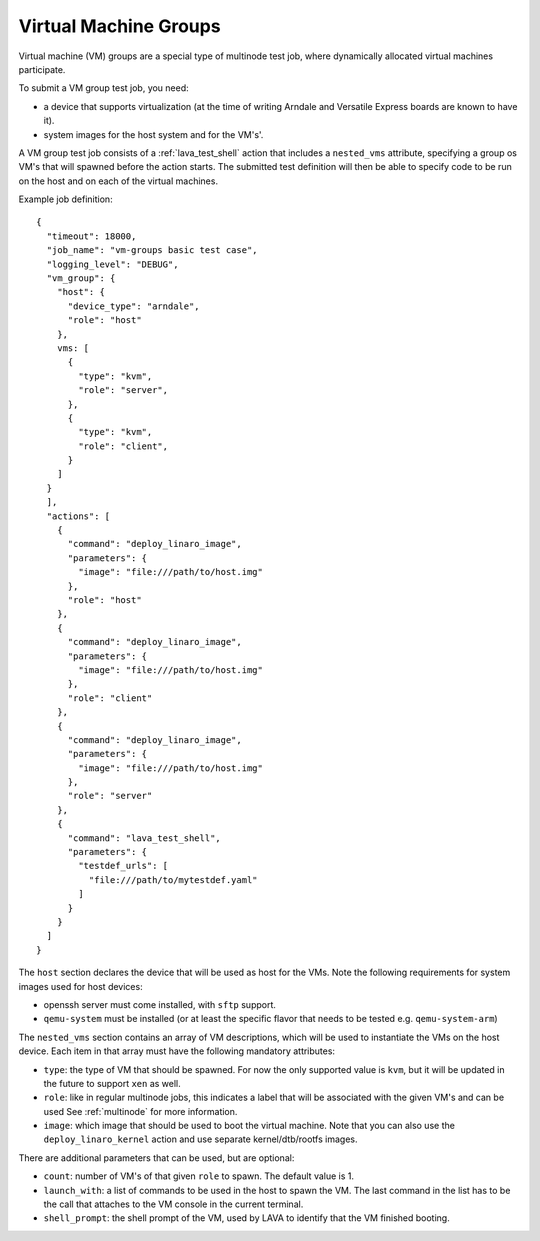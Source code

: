 .. index:: Virtual Machine groups

.. _vm_groups:

Virtual Machine Groups
######################

Virtual machine (VM) groups are a special type of multinode test job,
where dynamically allocated virtual machines participate.

To submit a VM group test job, you need:

- a device that supports virtualization (at the time of writing Arndale
  and Versatile Express boards are known to have it).

- system images for the host system and for the VM's'.

A VM group test job consists of a :ref:`lava_test_shell` action that
includes a ``nested_vms`` attribute, specifying a group os VM's that
will spawned before the action starts. The submitted test definition
will then be able to specify code to be run on the host and on each of
the virtual machines.

Example job definition::

    {
      "timeout": 18000,
      "job_name": "vm-groups basic test case",
      "logging_level": "DEBUG",
      "vm_group": {
        "host": {
          "device_type": "arndale",
          "role": "host"
        },
        vms: [
          {
            "type": "kvm",
            "role": "server",
          },
          {
            "type": "kvm",
            "role": "client",
          }
        ]
      }
      ],
      "actions": [
        {
          "command": "deploy_linaro_image",
          "parameters": {
            "image": "file:///path/to/host.img"
          },
          "role": "host"
        },
        {
          "command": "deploy_linaro_image",
          "parameters": {
            "image": "file:///path/to/host.img"
          },
          "role": "client"
        },
        {
          "command": "deploy_linaro_image",
          "parameters": {
            "image": "file:///path/to/host.img"
          },
          "role": "server"
        },
        {
          "command": "lava_test_shell",
          "parameters": {
            "testdef_urls": [
              "file:///path/to/mytestdef.yaml"
            ]
          }
        }
      ]
    }

The ``host`` section declares the device that will be used as host for
the VMs. Note the following requirements for system images used for host
devices:

- openssh server must come installed, with ``sftp`` support.

- ``qemu-system`` must be installed (or at least the specific flavor
  that needs to be tested e.g. ``qemu-system-arm``)

The ``nested_vms`` section contains an array of VM descriptions, which
will be used to instantiate the VMs on the host device. Each item in
that array must have the following mandatory attributes:

- ``type``: the type of VM that should be spawned. For now the only
  supported value is ``kvm``, but it will be updated in the future to
  support ``xen`` as well.

- ``role``: like in regular multinode jobs, this indicates a label that
  will be associated with the given VM's and can be used See
  :ref:`multinode` for more information.

- ``image``: which image that should be used to boot the virtual
  machine. Note that you can also use the ``deploy_linaro_kernel``
  action and use separate kernel/dtb/rootfs images.

There are additional parameters that can be used, but are optional:

- ``count``: number of VM's of that given ``role`` to spawn. The default
  value is 1.

- ``launch_with``: a list of commands to be used in the host to spawn
  the VM. The last command in the list has to be the call that attaches
  to the VM console in the current terminal.

- ``shell_prompt``: the shell prompt of the VM, used by LAVA to identify
  that the VM finished booting.
